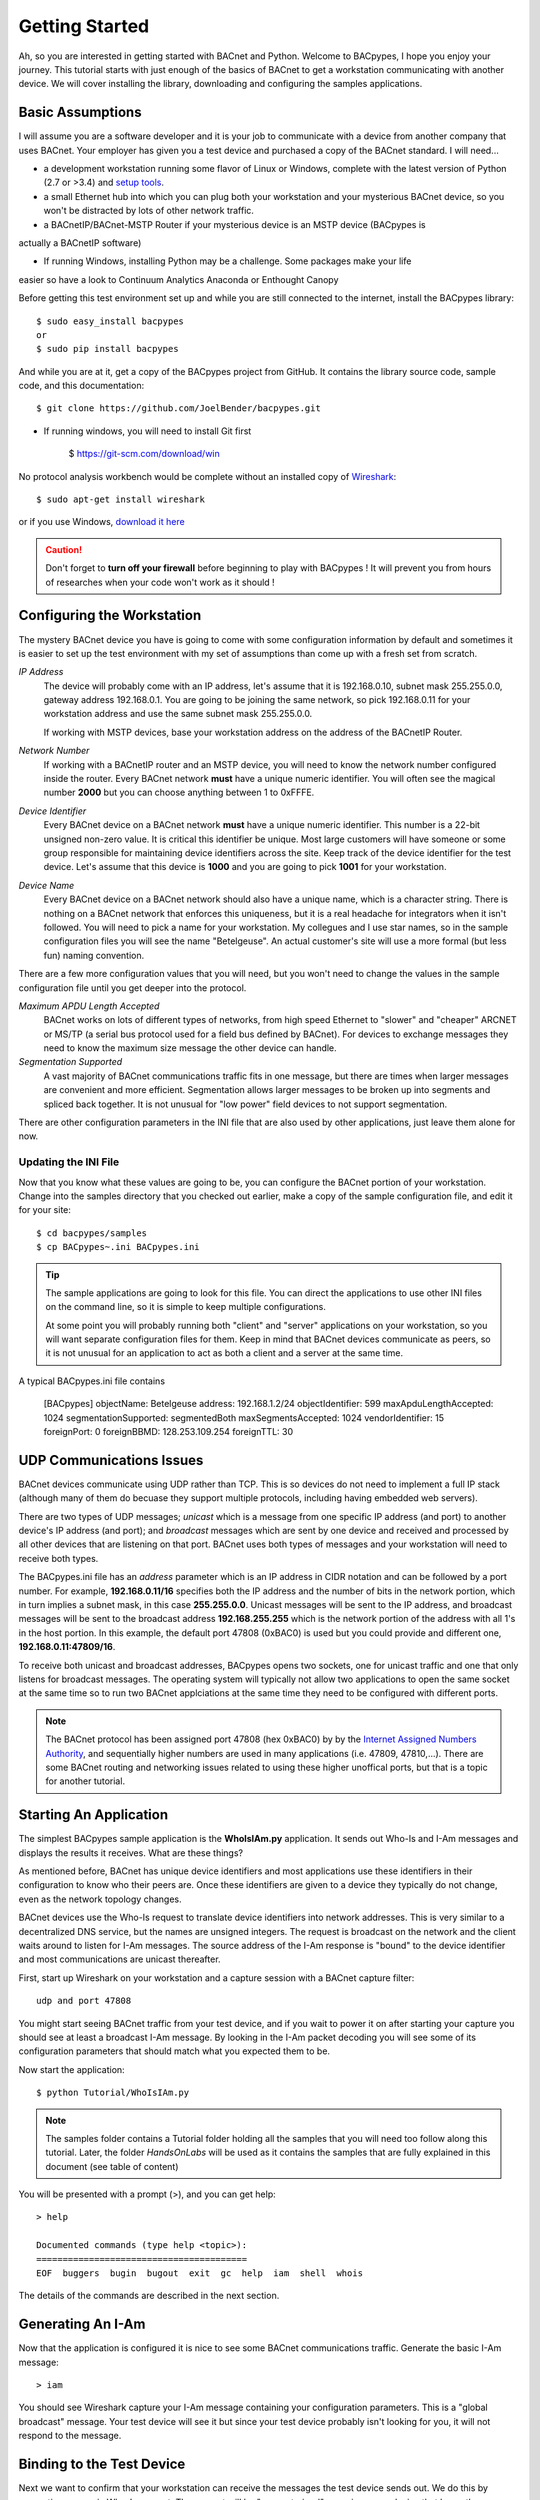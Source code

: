 .. BACpypes Getting Started 1

Getting Started
===============

Ah, so you are interested in getting started with BACnet and Python.  Welcome 
to BACpypes, I hope you enjoy your journey.  This tutorial starts with  
just enough of the basics of BACnet to get a workstation communicating with 
another device.  We will cover installing the library, downloading and 
configuring the samples applications.

Basic Assumptions
-----------------

I will assume you are a software developer and it is your job to communicate 
with a device from another company that uses BACnet.  Your employer has 
given you a test device and purchased a copy of the BACnet standard.  I will 
need...

- a development workstation running some flavor of Linux or Windows, complete with 
  the latest version of Python (2.7 or >3.4) and
  `setup tools <https://pypi.python.org/pypi/setuptools#unix-based-systems-including-mac-os-x>`_.

- a small Ethernet hub into which you can plug both your workstation and your 
  mysterious BACnet device, so you won't be distracted by lots of other network traffic.

- a BACnetIP/BACnet-MSTP Router if your mysterious device is an MSTP device (BACpypes is
actually a BACnetIP software)

* If running Windows, installing Python may be a challenge. Some packages make your life
easier so have a look to Continuum Analytics Anaconda or Enthought Canopy

Before getting this test environment set up and while you are still connected 
to the internet, install the BACpypes library::

    $ sudo easy_install bacpypes
    or
    $ sudo pip install bacpypes

And while you are at it, get a copy of the BACpypes project from GitHub.  It 
contains the library source code, sample code, and this documentation::

    $ git clone https://github.com/JoelBender/bacpypes.git

* If running windows, you will need to install Git first

    $ https://git-scm.com/download/win

No protocol analysis workbench would be complete without an installed 
copy of `Wireshark <http://www.wireshark.org/>`_::

    $ sudo apt-get install wireshark
   
or if you use Windows, `download it here <https://www.wireshark.org/download.html>`_

.. caution::

    Don't forget to **turn off your firewall** before beginning to play
    with BACpypes ! It will prevent you from hours of researches when
    your code won't work as it should !


Configuring the Workstation
---------------------------

The mystery BACnet device you have is going to come with some configuration 
information by default and sometimes it is easier to set up the test 
environment with my set of assumptions than come up with a fresh set
from scratch.

*IP Address*
   The device will probably come with an IP address, let's assume that it 
   is 192.168.0.10, subnet mask 255.255.0.0, gateway address 192.168.0.1.
   You are going to be joining the same network, so pick 192.168.0.11 
   for your workstation address and use the same subnet mask 255.255.0.0.

   If working with MSTP devices, base your workstation address on the address
   of the BACnetIP Router.

*Network Number*
   If working with a BACnetIP router and an MSTP device, you will need to know
   the network number configured inside the router. Every BACnet network **must**
   have a unique numeric identifier. You will often see the magical number **2000** 
   but you can choose anything between 1 to 0xFFFE.

*Device Identifier*
   Every BACnet device on a BACnet network **must** have a unique numeric 
   identifier.  This number is a 22-bit unsigned non-zero value.  
   It is critical this identifier be unique.  Most large customers will have 
   someone or some group responsible for maintaining device identifiers across the
   site.  Keep track of the device identifier for the test device.  Let's 
   assume that this device is **1000** and you are going to pick **1001** 
   for your workstation.

*Device Name*
   Every BACnet device on a BACnet network should also have a unique name, which 
   is a character string.  There is nothing on a BACnet network that 
   enforces this uniqueness, but it is a real headache for integrators
   when it isn't followed.  You will need to pick a name for your 
   workstation.  My collegues and I use star names, so in the sample 
   configuration files you will see the name "Betelgeuse".  An actual customer's
   site will use a more formal (but less fun) naming convention. 


There are a few more configuration values that you will need, but
you won't need to change the values in the sample configuration file  
until you get deeper into the protocol.

*Maximum APDU Length Accepted*
   BACnet works on lots of different types of networks, from high 
   speed Ethernet to "slower" and "cheaper" ARCNET or MS/TP (a 
   serial bus protocol used for a field bus defined by BACnet).
   For devices to exchange messages they need to know the maximum
   size message the other device can handle.

*Segmentation Supported*
   A vast majority of BACnet communications traffic fits in one 
   message, but there are times when larger messages are 
   convenient and more efficient.  Segmentation allows larger 
   messages to be broken up into segments and spliced back together.
   It is not unusual for "low power" field devices to not 
   support segmentation.

There are other configuration parameters in the INI file that are
also used by other applications, just leave them alone for now.


Updating the INI File
~~~~~~~~~~~~~~~~~~~~~

Now that you know what these values are going to be, you can 
configure the BACnet portion of your workstation.  Change into the 
samples directory that you checked out earlier, make a copy
of the sample configuration file, and edit it for your site::

    $ cd bacpypes/samples
    $ cp BACpypes~.ini BACpypes.ini

.. tip:: 

    The sample applications are going to look for this file.
    You can direct the applications to use other INI files on the command line, so it is 
    simple to keep multiple configurations.

    At some point you will probably running both "client" and "server" 
    applications on your workstation, so you will want separate 
    configuration files for them.  Keep in mind that BACnet devices 
    communicate as peers, so it is not unusual for an application to 
    act as both a client and a server at the same time.

A typical BACpypes.ini file contains 

    [BACpypes]
    objectName: Betelgeuse
    address: 192.168.1.2/24
    objectIdentifier: 599
    maxApduLengthAccepted: 1024
    segmentationSupported: segmentedBoth
    maxSegmentsAccepted: 1024
    vendorIdentifier: 15
    foreignPort: 0
    foreignBBMD: 128.253.109.254
    foreignTTL: 30


UDP Communications Issues
-------------------------

BACnet devices communicate using UDP rather than TCP.  This is so 
devices do not need to implement a full IP stack (although 
many of them do becuase they support multiple protocols, including
having embedded web servers).

There are two types of UDP messages; *unicast* which is a message 
from one specific IP address (and port) to another device's IP address 
(and port); and *broadcast* messages which are sent by one device 
and received and processed by all other devices that are listening 
on that port.  BACnet uses both types of messages and your workstation 
will need to receive both types.

The BACpypes.ini file has an *address* parameter which is an IP 
address in CIDR notation and can be followed by a port number.  For
example, **192.168.0.11/16** specifies both the IP address and the
number of bits in the network portion, which in turn implies a 
subnet mask, in this case **255.255.0.0**.  Unicast messages will 
be sent to the IP address, and broadcast messages will be sent to
the broadcast address **192.168.255.255** which is the network 
portion of the address with all 1's in the host portion. In this example, 
the default port 47808 (0xBAC0) is used but you could provide and different
one, **192.168.0.11:47809/16**.

To receive both unicast and broadcast addresses, BACpypes  
opens two sockets, one for unicast traffic and one that only listens 
for broadcast messages.  The operating system will typically not allow two
applications to open the same socket at the same time 
so to run two BACnet applciations at 
the same time they need to be configured with different ports.

.. note::

    The BACnet protocol has been assigned port 47808 (hex 0xBAC0) by  
    by the `Internet Assigned Numbers Authority <https://www.iana.org/>`_, and sequentially 
    higher numbers are used in many applications (i.e. 47809, 47810,...).  
    There are some BACnet routing and networking issues related to using these higher unoffical
    ports, but that is a topic for another tutorial.


Starting An Application
-----------------------

The simplest BACpypes sample application is the **WhoIsIAm.py**
application.  It sends out Who-Is and I-Am messages and 
displays the results it receives.  What are these things?

As mentioned before, BACnet has unique device identifiers and 
most applications use these identifiers in their configuration 
to know who their peers are.  Once these identifiers are given
to a device they typically do not change, even as the network
topology changes.

BACnet devices use the Who-Is request to translate device 
identifiers into network addresses.  This is very similar to 
a decentralized DNS service, but the names are unsigned 
integers.  The request is broadcast on the network and the 
client waits around to listen for I-Am messages.  The source
address of the I-Am response is "bound" to the device identifier 
and most communications are unicast thereafter.

First, start up Wireshark on your workstation and a capture 
session with a BACnet capture filter::

    udp and port 47808

You might start seeing BACnet traffic from your test device, 
and if you wait to power it on after starting your capture 
you should see at least a broadcast I-Am message.  By looking 
in the I-Am packet decoding you will see some of its 
configuration parameters that should match what you expected 
them to be.

Now start the application::

    $ python Tutorial/WhoIsIAm.py

.. note::

    The samples folder contains a Tutorial folder holding all the samples
    that you will need too follow along this tutorial.
    Later, the folder `HandsOnLabs` will be used as it contains the samples
    that are fully explained in this document (see table of content)

You will be presented with a prompt (>), and you can get help::

    > help

    Documented commands (type help <topic>):
    ========================================
    EOF  buggers  bugin  bugout  exit  gc  help  iam  shell  whois

The details of the commands are described in the next section.


Generating An I-Am
------------------

Now that the application is configured it is nice to see some
BACnet communications traffic.  Generate the basic I-Am message::

    > iam

You should see Wireshark capture your I-Am message containing your configuration 
parameters.  This is a "global broadcast" message. 
Your test device will see it but since your test device probably 
isn't looking for you, it will not respond to the message.


Binding to the Test Device
--------------------------

Next we want to confirm that your workstation can receive the 
messages the test device sends out.  We do this by generating a 
generic Who-Is request.  The request will be "unconstrained", meaning 
every device that hears the message will respond with their corresponding
I-Am messages.  

.. caution:: 

    Generating **unconstrained** Who-Is requests on a large network will create 
    a LOT of traffic, which can lead to network problems caused by the resulting 
    flood of messages.
    
To generate the Who-Is request::

    > whois

You should see the Who-Is request captured in Wireshark along with the I-Am 
response from your test device, and then the details of the response displayed 
on the workstation console.::

    > whois 
    > pduSource = <RemoteStation 50009:9>
    iAmDeviceIdentifier = ('device', 1000)
    maxAPDULengthAccepted = 480
    segmentationSupported = segmentedBoth
    vendorID = 8


There are a few different forms of the *whois* command supported by this 
simple application.  You can see these with the help command::

    > help whois
    whois [ <addr>] [ <lolimit> <hilimit> ]

This is like a BNF syntax, the **whois** command is optionally 
followed by a BACnet device address, and then optionally followed by a
low (address) limit and high (address) limit.  The most common use of the Who-Is
request is to look for a specific device given its device
identifier::

    > whois 1000 1000

If the site has a numbering scheme for groups of BACnet 
devices (i.e. grouped by building), then it is 
common to look for all the devices in a specific building as a group::

    > whois 203000 203099

Every once in a while a contractor might install a BACnet 
device that hasn't been properly configured.  Assuming that
it has an IP address, you can send an **unconstrained Who-Is** request 
to the specific device and hope that it responds::

    > whois 192.168.0.10

    > pduSource = <Address 192.168.0.10>
    iAmDeviceIdentifier = ('device', 1000)
    maxAPDULengthAccepted = 1024
    segmentationSupported = segmentedBoth
    vendorID = 15

There are other forms of BACnet addresses used in BACpypes,
but that is a subject of an other tutorial.


What's Next
-----------

The next tutorial describes the different ways this 
application can be run, and what the commands can tell you
about how it is working.  All of the "console" applications  
(i.e. those that prompt for commands) use the same basic 
commands and work the same way.

